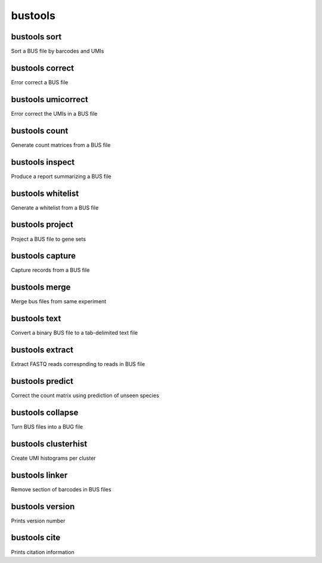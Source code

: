 bustools
=============================

bustools sort     
^^^^^^^^^^^^^^^^^^^^       
Sort a BUS file by barcodes and UMIs

bustools correct    
^^^^^^^^^^^^^^^^^^^^    
Error correct a BUS file

bustools umicorrect      
^^^^^^^^^^^^^^^^^^^^
Error correct the UMIs in a BUS file

bustools count           
^^^^^^^^^^^^^^^^^^^^
Generate count matrices from a BUS file

bustools inspect     
^^^^^^^^^^^^^^^^^^^^
Produce a report summarizing a BUS file

bustools whitelist
^^^^^^^^^^^^^^^^^^^^
Generate a whitelist from a BUS file

bustools project        
^^^^^^^^^^^^^^^^^^^^
Project a BUS file to gene sets

bustools capture         
^^^^^^^^^^^^^^^^^^^^
Capture records from a BUS file

bustools merge           
^^^^^^^^^^^^^^^^^^^^
Merge bus files from same experiment

bustools text            
^^^^^^^^^^^^^^^^^^^^
Convert a binary BUS file to a tab-delimited text file

bustools extract         
^^^^^^^^^^^^^^^^^^^^
Extract FASTQ reads correspnding to reads in BUS file

bustools predict         
^^^^^^^^^^^^^^^^^^^^
Correct the count matrix using prediction of unseen species

bustools collapse        
^^^^^^^^^^^^^^^^^^^^
Turn BUS files into a BUG file

bustools clusterhist     
^^^^^^^^^^^^^^^^^^^^
Create UMI histograms per cluster

bustools linker          
^^^^^^^^^^^^^^^^^^^^
Remove section of barcodes in BUS files

bustools version         
^^^^^^^^^^^^^^^^^^^^
Prints version number

bustools cite    
^^^^^^^^^^^^^^^^^^^^
Prints citation information